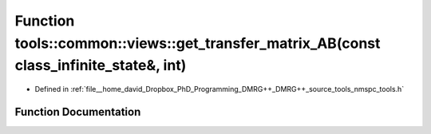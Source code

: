 .. _exhale_function_namespacetools_1_1common_1_1views_1ad217cc9cb9cf14b515343298edfc4040:

Function tools::common::views::get_transfer_matrix_AB(const class_infinite_state&, int)
=======================================================================================

- Defined in :ref:`file__home_david_Dropbox_PhD_Programming_DMRG++_DMRG++_source_tools_nmspc_tools.h`


Function Documentation
----------------------


.. doxygenfunction:: tools::common::views::get_transfer_matrix_AB(const class_infinite_state&, int)
